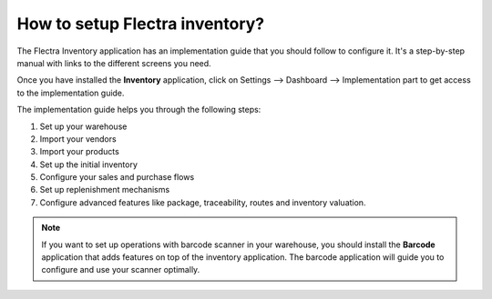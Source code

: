 ===============================
How to setup Flectra inventory?
===============================

The Flectra Inventory application has an implementation guide that you
should follow to configure it. It's a step-by-step manual with links to
the different screens you need.

Once you have installed the **Inventory** application, click on
Settings --> Dashboard --> Implementation part to get access to the
implementation guide.

.. image:: media/setup01.png
   :align: center

The implementation guide helps you through the following steps:

1. Set up your warehouse

2. Import your vendors

3. Import your products

4. Set up the initial inventory

5. Configure your sales and purchase flows

6. Set up replenishment mechanisms

7. Configure advanced features like package, traceability, routes and
   inventory valuation.

.. image:: media/setup02.png
   :align: center

.. note::

	If you want to set up operations with barcode scanner in your
	warehouse, you should install the **Barcode** application that adds
	features on top of the inventory application. The barcode application
	will guide you to configure and use your scanner optimally.
